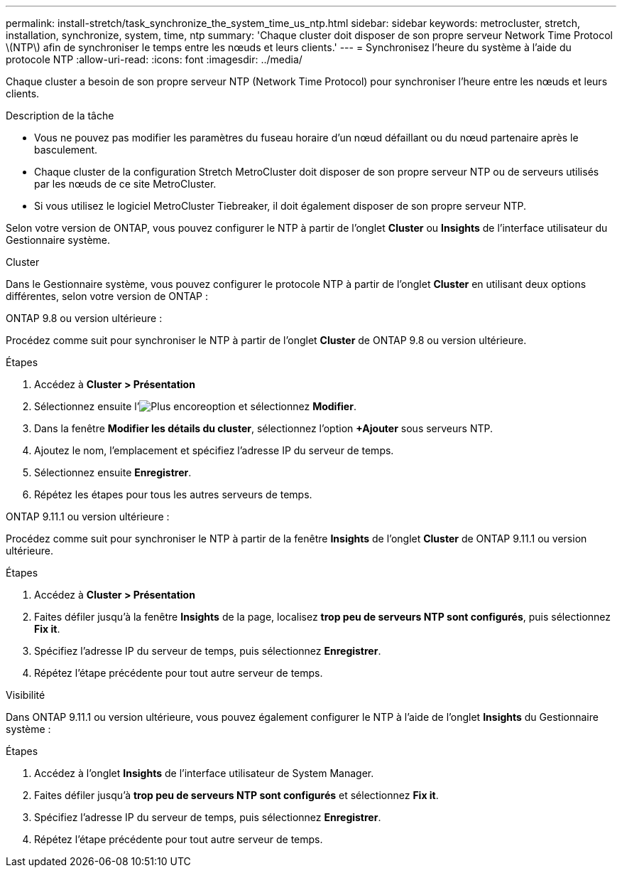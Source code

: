 ---
permalink: install-stretch/task_synchronize_the_system_time_us_ntp.html 
sidebar: sidebar 
keywords: metrocluster, stretch, installation, synchronize, system, time, ntp 
summary: 'Chaque cluster doit disposer de son propre serveur Network Time Protocol \(NTP\) afin de synchroniser le temps entre les nœuds et leurs clients.' 
---
= Synchronisez l'heure du système à l'aide du protocole NTP
:allow-uri-read: 
:icons: font
:imagesdir: ../media/


[role="lead"]
Chaque cluster a besoin de son propre serveur NTP (Network Time Protocol) pour synchroniser l'heure entre les nœuds et leurs clients.

.Description de la tâche
* Vous ne pouvez pas modifier les paramètres du fuseau horaire d'un nœud défaillant ou du nœud partenaire après le basculement.
* Chaque cluster de la configuration Stretch MetroCluster doit disposer de son propre serveur NTP ou de serveurs utilisés par les nœuds de ce site MetroCluster.
* Si vous utilisez le logiciel MetroCluster Tiebreaker, il doit également disposer de son propre serveur NTP.


Selon votre version de ONTAP, vous pouvez configurer le NTP à partir de l'onglet *Cluster* ou *Insights* de l'interface utilisateur du Gestionnaire système.

[role="tabbed-block"]
====
.Cluster
--
Dans le Gestionnaire système, vous pouvez configurer le protocole NTP à partir de l'onglet *Cluster* en utilisant deux options différentes, selon votre version de ONTAP :

.ONTAP 9.8 ou version ultérieure :
Procédez comme suit pour synchroniser le NTP à partir de l'onglet *Cluster* de ONTAP 9.8 ou version ultérieure.

.Étapes
. Accédez à *Cluster > Présentation*
. Sélectionnez ensuite l'image:icon-more-kebab-blue-bg.jpg["Plus encore"]option et sélectionnez *Modifier*.
. Dans la fenêtre *Modifier les détails du cluster*, sélectionnez l'option *+Ajouter* sous serveurs NTP.
. Ajoutez le nom, l'emplacement et spécifiez l'adresse IP du serveur de temps.
. Sélectionnez ensuite *Enregistrer*.
. Répétez les étapes pour tous les autres serveurs de temps.


.ONTAP 9.11.1 ou version ultérieure :
Procédez comme suit pour synchroniser le NTP à partir de la fenêtre *Insights* de l'onglet *Cluster* de ONTAP 9.11.1 ou version ultérieure.

.Étapes
. Accédez à *Cluster > Présentation*
. Faites défiler jusqu'à la fenêtre *Insights* de la page, localisez *trop peu de serveurs NTP sont configurés*, puis sélectionnez *Fix it*.
. Spécifiez l'adresse IP du serveur de temps, puis sélectionnez *Enregistrer*.
. Répétez l'étape précédente pour tout autre serveur de temps.


--
.Visibilité
--
Dans ONTAP 9.11.1 ou version ultérieure, vous pouvez également configurer le NTP à l'aide de l'onglet *Insights* du Gestionnaire système :

.Étapes
. Accédez à l'onglet *Insights* de l'interface utilisateur de System Manager.
. Faites défiler jusqu'à *trop peu de serveurs NTP sont configurés* et sélectionnez *Fix it*.
. Spécifiez l'adresse IP du serveur de temps, puis sélectionnez *Enregistrer*.
. Répétez l'étape précédente pour tout autre serveur de temps.


--
====